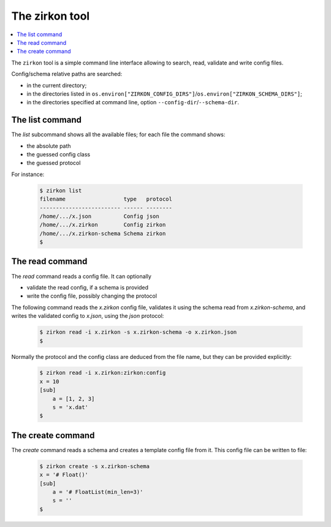 .. _intro:

=================
 The zirkon tool
=================

.. contents::
    :local:
    :depth: 1

The ``zirkon`` tool is a simple command line interface allowing to search, read, validate and write config files.

Config/schema relative paths are searched:

* in the current directory;
* in the directories listed in ``os.environ["ZIRKON_CONFIG_DIRS"]``/``os.environ["ZIRKON_SCHEMA_DIRS"]``;
* in the directories specified at command line, option ``--config-dir``/``--schema-dir``.

The list command
================

The *list* subcommand shows all the available files; for each file the command shows:

* the absolute path
* the guessed config class
* the guessed protocol

For instance:

    .. code-block:: bash

       $ zirkon list
       filename                  type   protocol
       ------------------------- ------ --------
       /home/.../x.json          Config json    
       /home/.../x.zirkon        Config zirkon  
       /home/.../x.zirkon-schema Schema zirkon  
       $

The read command
================

The *read* command reads a config file. It can optionally

* validate the read config, if a schema is provided
* write the config file, possibly changing the protocol

The following command reads the *x.zirkon* config file, validates it using the schema read from *x.zirkon-schema*, and
writes the validated config to *x.json*, using the *json* protocol:

    .. code-block:: bash

       $ zirkon read -i x.zirkon -s x.zirkon-schema -o x.zirkon.json
       $
       
Normally the protocol and the config class are deduced from the file name, but they can be provided explicitly:

    .. code-block:: bash

       $ zirkon read -i x.zirkon:zirkon:config
       x = 10
       [sub]
           a = [1, 2, 3]
           s = 'x.dat'
       $

The create command
==================

The *create* command reads a schema and creates a template config file from it. This config file can be written to file:

    .. code-block:: bash

       $ zirkon create -s x.zirkon-schema
       x = '# Float()'
       [sub]
           a = '# FloatList(min_len=3)'
           s = ''
       $
       
